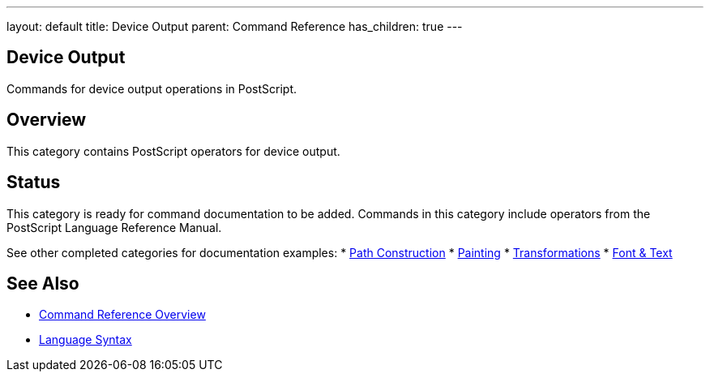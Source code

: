 ---
layout: default
title: Device Output
parent: Command Reference
has_children: true
---

== Device Output

Commands for device output operations in PostScript.

== Overview

This category contains PostScript operators for device output.

== Status

This category is ready for command documentation to be added. Commands in this category include operators from the PostScript Language Reference Manual.

See other completed categories for documentation examples:
* xref:../path-construction/index.adoc[Path Construction]
* xref:../painting/index.adoc[Painting]
* xref:../transformations/index.adoc[Transformations]
* xref:../font-text/index.adoc[Font & Text]

== See Also

* xref:../index.adoc[Command Reference Overview]
* xref:../../syntax/index.adoc[Language Syntax]
